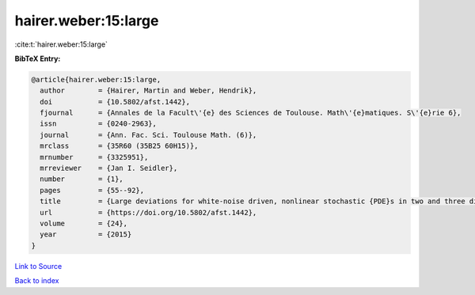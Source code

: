 hairer.weber:15:large
=====================

:cite:t:`hairer.weber:15:large`

**BibTeX Entry:**

.. code-block:: bibtex

   @article{hairer.weber:15:large,
     author        = {Hairer, Martin and Weber, Hendrik},
     doi           = {10.5802/afst.1442},
     fjournal      = {Annales de la Facult\'{e} des Sciences de Toulouse. Math\'{e}matiques. S\'{e}rie 6},
     issn          = {0240-2963},
     journal       = {Ann. Fac. Sci. Toulouse Math. (6)},
     mrclass       = {35R60 (35B25 60H15)},
     mrnumber      = {3325951},
     mrreviewer    = {Jan I. Seidler},
     number        = {1},
     pages         = {55--92},
     title         = {Large deviations for white-noise driven, nonlinear stochastic {PDE}s in two and three dimensions},
     url           = {https://doi.org/10.5802/afst.1442},
     volume        = {24},
     year          = {2015}
   }

`Link to Source <https://doi.org/10.5802/afst.1442},>`_


`Back to index <../By-Cite-Keys.html>`_

